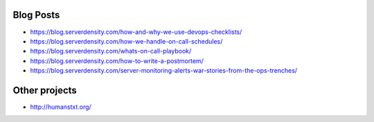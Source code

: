 Blog Posts
==========

- https://blog.serverdensity.com/how-and-why-we-use-devops-checklists/
- https://blog.serverdensity.com/how-we-handle-on-call-schedules/
- https://blog.serverdensity.com/whats-on-call-playbook/
- https://blog.serverdensity.com/how-to-write-a-postmortem/
- https://blog.serverdensity.com/server-monitoring-alerts-war-stories-from-the-ops-trenches/

Other projects
==============

- http://humanstxt.org/

